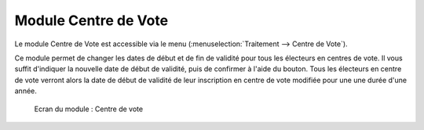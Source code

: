 #####################
Module Centre de Vote
#####################

Le module Centre de Vote est accessible via le menu
(:menuselection:`Traitement --> Centre de Vote`).

.. image:: a_module_centre_de_vote_menu.png

.. contents::

Ce module permet de changer les dates de début et de fin de validité pour
tous les électeurs en centres de vote. Il vous suffit d'indiquer la nouvelle
date de début de validité, puis de confirmer à l'aide du bouton. Tous les
électeurs en centre de vote verront alors la date de début de validité de
leur inscription en centre de vote modifiée pour une une durée d'une année.

.. figure:: a_module_centre_de_vote.png

    Ecran du module : Centre de vote
